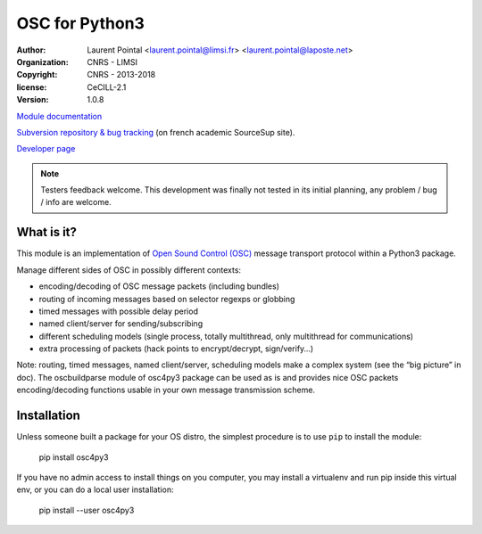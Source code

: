 OSC for Python3
===============

:author: Laurent Pointal <laurent.pointal@limsi.fr> <laurent.pointal@laposte.net>
:organization: CNRS - LIMSI
:copyright: CNRS - 2013-2018
:license: CeCILL-2.1
:version: 1.0.8


`Module documentation <http://osc4py3.readthedocs.org/>`_

`Subversion repository & bug tracking <https://sourcesup.renater.fr/scm/viewvc.php?root=osc4py3>`_
(on french academic SourceSup site).

`Developer page <https://perso.limsi.fr/pointal/dev:osc4py3>`_

.. note::

    Testers feedback welcome. This development was finally not tested in its
    initial planning, any problem / bug / info are welcome.

What is it?
-----------

This module is an implementation of `Open Sound Control (OSC)`_ message
transport protocol within a Python3 package.

.. _Open Sound Control (OSC): http://opensoundcontrol.org/

Manage different sides of OSC in possibly different contexts:

- encoding/decoding of OSC message packets (including bundles)
- routing of incoming messages based on selector regexps or globbing
- timed messages with possible delay period
- named client/server for sending/subscribing
- different scheduling models (single process, totally multithread, only multithread for communications)
- extra processing of packets (hack points to encrypt/decrypt, sign/verify…)

Note: routing, timed messages, named client/server, scheduling models make a complex system
(see the “big picture” in doc). The oscbuildparse module of osc4py3 package can be used as
is and provides nice OSC packets encoding/decoding functions usable in your own message
transmission scheme.



Installation
------------

Unless someone built a package for your OS distro, the simplest procedure
is to use ``pip`` to install the module:

    pip install osc4py3

If you have no admin access to install things on you computer, you may install
a virtualenv and run pip inside this virtual env, or you can do a local user
installation:

    pip install --user osc4py3



